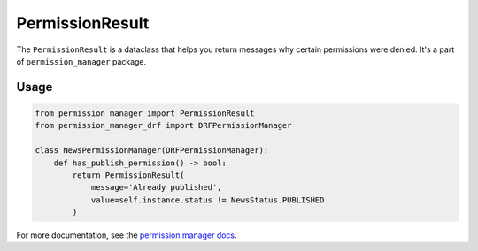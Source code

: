 ================
PermissionResult
================

The ``PermissionResult`` is a dataclass that helps you return messages why
certain permissions were denied. It's a part of ``permission_manager`` package.

Usage
~~~~~

.. code-block:: Python

    from permission_manager import PermissionResult
    from permission_manager_drf import DRFPermissionManager

    class NewsPermissionManager(DRFPermissionManager):
        def has_publish_permission() -> bool:
            return PermissionResult(
                message='Already published',
                value=self.instance.status != NewsStatus.PUBLISHED
            )

For more documentation, see the `permission manager docs`_.

.. _`permission manager docs`: https://permission-manager.readthedocs.io/en/latest/source/result.html